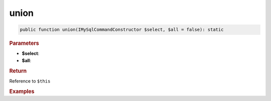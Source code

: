 -----
union
-----

.. code-block:: php
	
	public function union(IMySqlCommandConstructor $select, $all = false): static


.. rubric:: Parameters

* **$select**: 
* **$all**:


.. rubric:: Return
	
Reference to ``$this``


.. rubric:: Examples

